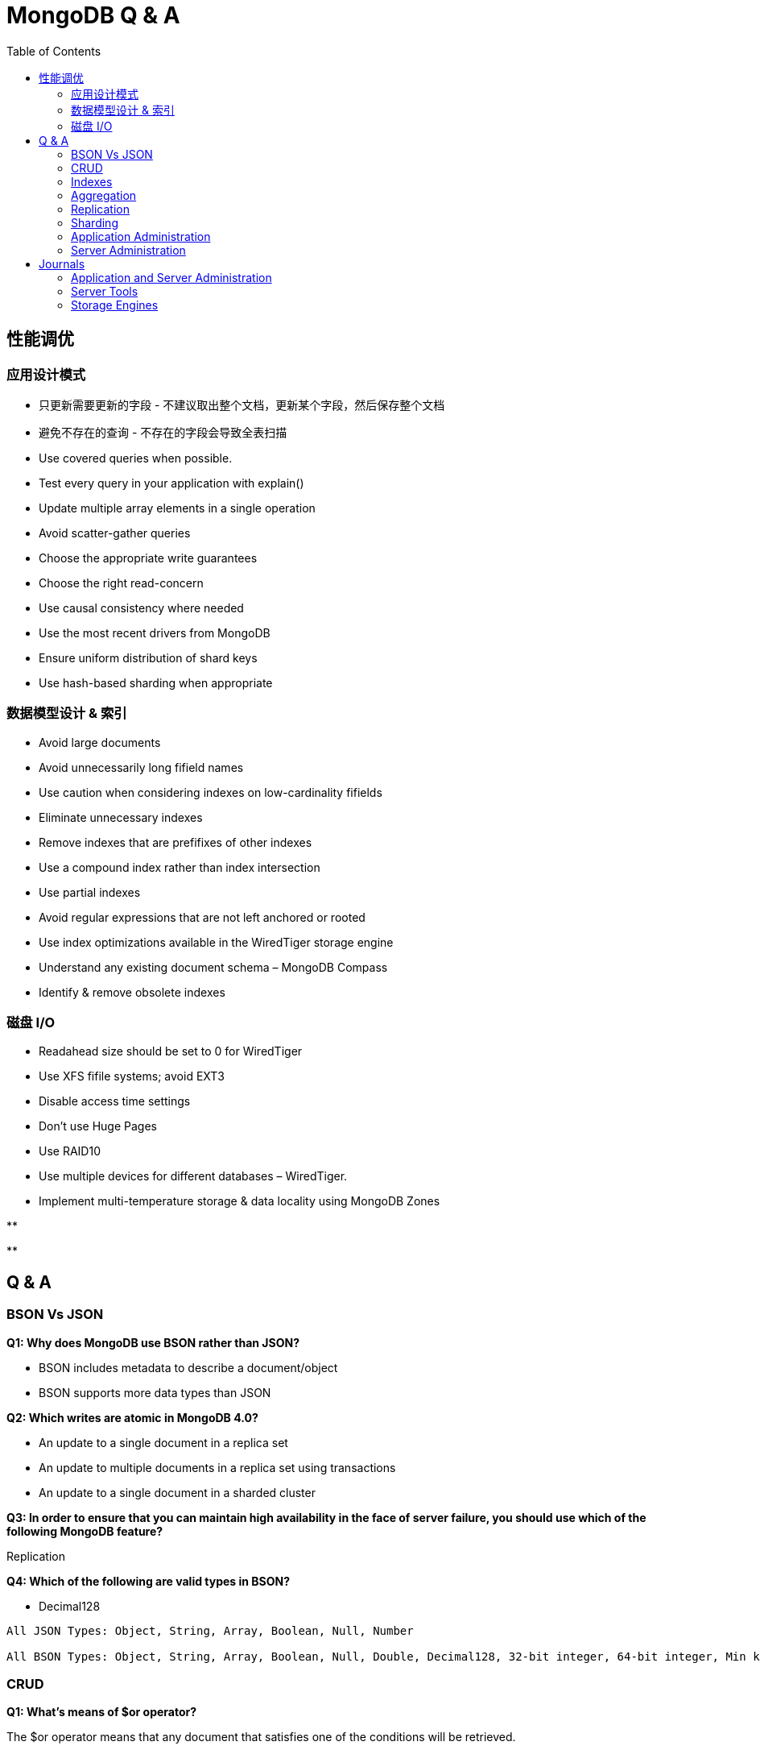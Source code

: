= MongoDB Q & A
:toc: manual

== 性能调优

=== 应用设计模式

* 只更新需要更新的字段 - 不建议取出整个文档，更新某个字段，然后保存整个文档
* 避免不存在的查询 - 不存在的字段会导致全表扫描
* Use covered queries when possible.
* Test every query in your application with explain()
* Update multiple array elements in a single operation
* Avoid scatter-gather queries
* Choose the appropriate write guarantees
* Choose the right read-concern
* Use causal consistency where needed
* Use the most recent drivers from MongoDB
* Ensure uniform distribution of shard keys
* Use hash-based sharding when appropriate


=== 数据模型设计 & 索引

* Avoid large documents
* Avoid unnecessarily long fifield names
* Use caution when considering indexes on low-cardinality fifields
* Eliminate unnecessary indexes
* Remove indexes that are prefifixes of other indexes
* Use a compound index rather than index intersection
* Use partial indexes
* Avoid regular expressions that are not left anchored or rooted
* Use index optimizations available in the WiredTiger storage engine
* Understand any existing document schema – MongoDB Compass
* Identify & remove obsolete indexes


=== 磁盘 I/O

* Readahead size should be set to 0 for WiredTiger
* Use XFS fifile systems; avoid EXT3
* Disable access time settings
* Don't use Huge Pages
* Use RAID10
* Use multiple devices for different databases – WiredTiger.
* Implement multi-temperature storage & data locality using MongoDB Zones

[source, bash]
.**
----

----

[source, bash]
.**
----

----



== Q & A

=== BSON Vs JSON

*Q1: Why does MongoDB use BSON rather than JSON?* 

* BSON includes metadata to describe a document/object
* BSON supports more data types than JSON

*Q2: Which writes are atomic in MongoDB 4.0?*

* An update to a single document in a replica set
* An update to multiple documents in a replica set using transactions
* An update to a single document in a sharded cluster

*Q3: In order to ensure that you can maintain high availability in the face of server failure, you should use which of the following MongoDB feature?*

Replication

*Q4: Which of the following are valid types in BSON?*

* Decimal128

----
All JSON Types: Object, String, Array, Boolean, Null, Number

All BSON Types: Object, String, Array, Boolean, Null, Double, Decimal128, 32-bit integer, 64-bit integer, Min key, Max key, Binary data, Undefined, ObjectId, Date, Regular Expression, DBPointer, JavaScript, Symbol, JavaScript (with scope), Timestamp
----

=== CRUD

*Q1: What's means of $or operator?*

The $or operator means that any document that satisfies one of the conditions will be retrieved.

*Q2: What's means of $slice operator?*

The $slice projection operator is used to control how many elements of an array will be returned after fetching it.

*Q3: On which of the following CRUD operations can you specify a write concern?*

* db.collection.insertOne()
* db.collection.updateMany()

*Q4: What's means of $addToSet operator?*

Add an element to array.

*Q5: What's the relation between $set and $unset?*


*Q6: What's the means of `db.sayings.find( {$text: {$search: "fact find"}})`*

text filed contains neither "fact" nor "find".

=== Indexes

*Q1: Which of the following must be true for a query to be a covered query?*

* All fields used in the selection filter of the query must be in the index that the query uses
* All fields returned in the results must be in the index that the query uses

----
All fields used in the selection filter of the query must be in the index, so the system can find the documents that satisfy the selection filter without having to retrieve the document from the collection. All fields returned in the results must be in the index, so again there is no need to retrieve the full document. A common mistake is not to provide a projection that filters out the field _id, which is returned by default. If the _id field is not a field in the index definition, it is not available, and the query system will need to fetch the full document to retrieve the value.
----

*Q2:* You have created the following index on the foo collection:

[source, json]
----
db.foo.createIndex( { a : 1, b : -1, c : -1, d: 1 } )
----

Which of the following queries will be able to fulfill the query without an in-memory sort (i.e., it's able to use the index to sort)? 

* db.foo.find( { a : 100 } ).sort( { b : 1, c : 1 } )
* db.foo.find( { a : 200, b : { $lt : 100 } } ).sort( { b : 1 } )

----
Recall that compound indexes should be built in the order of equality, range, sort for common operational query patterns.

Also recall that as long as the query uses all keys of a compound index or a combination of index prefixes, it will make use of the existing index.
----

*Q3:* Suppose you have a collection "sample" with an index created as follows.

[source, json]
----
db.sample.createIndex( { "foo" : -1 } )
----

For which of the following queries can MongoDB efficiently look at only a subset of the index entries, rather than all of the index entries?

* db.sample.find( { "foo" : /^c.*d/ } )
* db.sample.find( { "foo" : /^e.*f/ } )

*Q4: Which of the following statements are true of unique indexes?*

* The "unique" constraint on an index ensures that no two (or more) documents can share a value for that field in a collection
* Hashed indexes cannot be unique.

----
Unique indexes have certain properties and restrictions that you should be familiar with.

For example, they ensure that no documents have the same data at the same key that carries a unique index, and you may not specify a unique constraint on a field that is specified as a hashed index.
----

*Q5: Which of the following is true of covered queries?*

* MongoDB can satisfy covered queries using only index keys.

----
Covered queries are the best queries!

The underlying index supports the entire query, so no document information is required to be fetched from disk. With a covered query, you are servicing the operation entirely from the index, which is usually faster than examining each document.
----

*Q6:* You have the following index on the toys collection:

[source, json]
----
{ 
    "manufacturer" : 1,
    "name" : 1,
    "date" : -1
}
----

Which of the following queries are able to use the index? Check all that apply.

* db.toys.find( { manufacturer : "Matteo", name : "Barbara", date : "2018-07-02" } )
* db.toys.find( { name : "Big Rig Truck", date : "2018-02-01", manufacturer : "Tanko" } )
* db.toys.find( { date : "2018-03-01", manufacturer : "Loggo", name : "Brick Set" } )

=== Aggregation

*Q1: Which of the following statements are true about the $match pipeline stage?*

* You should use it as early as possible in the pipeline.
* It can be used as many times as needed.
* It has a syntax similar to find() commands.



=== Replication

*Q1: What settings can be controlled by rs.reconfig()?*

* Priority for each replica set member
* Which replica set members are hidden

*Q2: What is the principal advantage of having a delayed replica set member?*

* It provides a window of time to recover from an operator error.

----
If you have a delayed member in your replica set, for example, a delay of one hour, it will take one hour before changes on the Primary are replicated to this member.

If a user were to drop a collection or database on the Primary, you would have one hour to go to this delayed member to retrieve the destroyed data.

You can also query older versions of your documents, however, you can't choose a historical version to retrieve as you only get the one that existed one hour ago.
----

*Q3: Which of the following is a correct definition for idempotence?*

* If an action may be performed multiple times and have the same effect as if it had been performed once, it is idempotent. For example, $set: {a: 3} is idempotent, but $inc: {a: 1} is not.

----
The desire for the Oplog to be idempotent is to ensure that if the server needs to resume applying Oplog entries it will always get to the same end state, regardless if it reapplies some that entry already applied. For example, if the server crashes applying oplog5 and it is difficult to identify if oplog5 is applied, then idempotency let you restart at oplog4 without issues.

Another goal is to have the new state of the document be independent of a previous state. This means all operators like $em, which relies on the previous value to determine the new value, needs to be transformed to the actual values seen. For example, if an increment operation results in modifying a field from the value '4' to the value '5', the operation should be transformed to simply set '5' on that field. Replaying this operation many times always lead to the same result.
----

*Q4: Which of the following describe the primary reasons MongoDB supports replication?*

* To provide high availability
* To prevent downtime in case of a disaster at a data center

*Q5: Which of the following are true of the Oplog entries created as a result of the CUD operations in MongoDB?*

* A single write query may result in multiple oplog entries.
* Each oplog entry specifies whether a document is inserted, updated, or deleted.

----
When a write operation modifies many documents on a Primary, the Primary needs to insert a separate entry in the Oplog for each modified document. This is the only way the system can ensure the Oplog remains omnipotent.

A single command writing to many documents, running on a secondary which fails in the middle of the command, could not be guaranteed to be replayed correctly.
----

*Q6: Which of the following are best practice reasons to read from secondaries?*

* To offload batch processing work from the primary (e.g., data analytics)
* To provide local reads in geographically distributed replica sets

*Q7: A replica set is under a moderate write load. A new data bearing member with no data is added to an existing replica set. Which of the following might be fetched by the new member before it can become a secondary?*

* Entries in the primary's oplog
* BSON documents from the primary's database(s)

----
When the new member is added, it will undergo what is called an initial sync. During that phase, the Secondary will start pulling all the documents from the Primary.

In parallel of pulling the documents, the Secondary will also pull the Oplog entries, which reflect modifications done on those documents, or new documents being inserted. Applying those Oplog entries after it fetched all documents will ensure a coherent state of the documents. This guarantee is based on the omnipotence of the operations put in the Oplog.

Write queries, as received by the Primary, are not guaranteed to be omnipotent, and may need to be transformed. For example, a write operation modifying many documents is not omnipotent and will be transformed to a series of writes, one per modified document.
----

=== Sharding

*Q1: In a sharded cluster, which of the following indexes must contain only unique values?*

* The _id index

*Q2: An insufficiently granular (“low cardinality”) shard key can result in which type of problems?*

* Large chunks that cannot be split.

----
Documents with the same values for their shard key will be colocated in the same chunk. If a lot of documents have the same values, this may result in a very big chunk. The system is unable to split this chunk as there is no value between the bounds of the chunk. For example if a shard key is the name of a country, all documents with USA are placed in the same chunk, and this chunk can't be split, as there is no other value between USA and USA.

Chunks that can not be split are called jumbo chunks.
----

*Q3: When a chunk is in flight from one shard to another during a migration process, where are reads to that chunk directed?*

* To the shard from which it is being migrated

----
hen a chunk is in flight, reads and writes from the application can still access the documents in that chunk. Modifications on documents are propagated to the shard where it is migrated.

Until the chunk is fully migrated, the shard (donor) that is sending it to another shard (receiver) is the only location where the all documents are present in their latest form. For that reason, the donor shard is processing the reads.
----

*Q4: In which of the following situations can we assume sharding will be an effective strategy?*

* A single MongoDB instance cannot keep up with your application's write load and you have exhausted other options.
* our data set is too big to fit in a single MongoDB instance.
* You would like to improve read performance for your application.
* The data set is taking too much time to backup and restore.

*Q5: Which of the following are traits of a hashed _id as a shard key, relative to an unhashed _id?*

* Inserts on auto-generated ObjectId’s will be distributed across shards
* Range queries (to find documents created on a particular week, for example) may be less efficient

*Q6: In a sharded collection, which of the following is true of the primary shard?*

* It holds the unsharded collections for the database.

----
For a given database in a cluster, not all collections may be sharded. As a matter of fact, you are likely to shard only the very large collections. For the ease of management and to provide features like $lookup across collections, it makes sense to group all non-sharded collections together, and this location is referred to as the Primary Shard for this given database. Other databases in the cluster are likely to have a different Primary Shard to level the space and load between the shards.

As a note, the term Primary Shard is used here, so be careful not to confuse this notion with the Primary replica in a replica set.
----

*Q7: When should you pre-split data for a sharded cluster?*

* When you expect to set and leave the balancer inactive
* When you are performing a bulk initial load

----
If you are using a hashed shard key, or know the distribution of your data very well such that you can arrange for a distribution of data to be equilibrated between shards, you may want to pre-split the data and not use the balancer. Please note the balancer is there to help by doing the migrations of chunks when needed.

A common mistake is to insert a lot of data sorted by the shard key. For example, migrating from a SQL database with the data sorted by userid, and using the same userid field as your shard key. By doing so, you will insert on a single shard (the one with the upper chunk), and then those documents are likely going to migrate to another shard later, doubling the number of writes. Alternatively, if you pre-split the collection across the values of userid, documents will not be written twice. Note that this is still not the optimal way to load the documents. For better performance, have parallel queries inserting each on one shard within the range of documents belonging to the chunks on a given shard.
----

*Q8: In the context of a sharded cluster, which of the following is true of chunks?*

* Chunks may exist that contain no documents
* Chunk ranges are inclusive of the lower boundary and exclusive of the upper boundary
* The ranges of two chunks do not overlap
* Every chunk is assigned to a particular shard

=== Application Administration

*Q1: Which of the following is true about MongoDB's Role-Based Access Control (RBAC) system?*

* A role can inherit privileges from other roles associated with that database

----
role-based access control is only available once you turn on authorization and have user accounts. You can run the cluster without any user account and privileges, however, it is strongly recommended to enable authentication and authorization.

While creating a user, you can assign a role or many roles at the creation time. As a matter of fact, this would be the recommended way, as it makes it easier to keep a tight control on all accounts.

MongoDB associates users and their roles to different databases, however all the information about users and roles is kept in the admin database.
----

*Q2: You are required to create a user for your organization that manages all other users. Which role would be required for this user?*

* userAdminAnyDatabase

----
In order to create a user, you need to be able to perform actions such as createUser and changePassword. These actions are available to the role userAdminAnyDatabase.

readWriteAnyDatabase comes close but it does not have the ability to write to the system.users collection. It is used to manage users in the other databases.
----

=== Server Administration

*Q1. Which of the following must you do before backing up a running sharded cluster using a file system snapshot?*

* Disable the balancer

----
One of the requirements for doing a backup of a sharded cluster is to ensure that no group of documents (chunks) are getting migrated by one shard to another shard while you are copying the data for the given shard.

For this reason, you need to ensure the balancer is disabled while you take the file system snapshots.
----

*Q2: What are the uses of the mongo shell?*

* Allow people to use MongoDB with a simple command line interface.
* Perform administrative tasks.

*Q3: What is an indication that your disk speed is causing a performance bottleneck?*

* High IO wait times in the CPU stats

----
IO wait is the key piece of information. That means the disk is unable to promptly take all the requests sent to it.

SSD are usually faster than spinning disks, however you can have a system performing very well with spinning disks if they are not used at full capacity.

High number of page faults and Resident memory approaches physical memory are usually symptoms that the system does not have enough physical memory.
----

*Q4: You have a three-member replica set. If your secondaries are falling behind, which of the following are plausible causes?*

* Network issues
* Slower hardware on the secondaries

----
Network issues may lead to the replication subsystem not being able to quickly get the changes happening on the Primary resulting in replication lag.

Having faster hardware for the Primary can also lead to replication lag. Imagine the Primary operating at full capacity. While this is happening, the secondaries with slower hardware may not be able to apply all the writes happening on the Primary at the same speed.
----

*Q5: In MongoDB, the WiredTiger storage engine provides concurrency at what level?*

* Document level concurrency

----
The WiredTiger storage engine supports document-level concurrency, allowing multiple documents from the same collection to be written to, simultaneously.
----

*Q6: Which of the following is a feature of the WiredTiger storage engine component in MongoDB?*

* Compression of data files
* Index prefix compression
* Document level concurrency
* A dedicated cache of RAM

*Q7: Which of the following are compression algorithms available for WiredTiger in MongoDB 4.0?*

* zlib
* snappy

*Q8: Which of the following is true of the file system cache when using WiredTiger as your storage engine?*

* The size of the File System Cache is tunable
* The File System Cache is used by MongoDB

*Q9: What is the following are features of zlib compression with WiredTiger?*

* Disk I/O will probably be lower with zlib than without compression.

*Q10: What is the command for exporting data into a CSV file format from a MongoDB server*

mongoexport --host localhost:27017 -d catalog -c shoes --type=csv -f fields -o shoes.csv

*Q11: You would like to store a .gif file in MongoDB using GridFS. Which of the following can help you to do this?*

* mongofiles

*Q12: Which of the following is true regarding the explain() method?*

* The explain() method provides information about which query plan would be selected for a given query

----
The default mode for the explain() method is to report which candidate plans would be executed, without doing the execution. The reason to default to this behavior is not to add an additional load on a server unless it is explicitly requested.

The explain() method will give some info about indexes but only for the ones in the considered plans. To get the full information about all the indexes, the recommended method is db.collection.stats() or the Aggregation Framework stage $indexStats.
----

== Journals

===

=== Application and Server Administration

[source, bash]
.*1. rotate log files*
----
db.adminCommand({logRotate: 1})
----

[source, bash]
.*2. check the log files*
----
$ ls -l *.log*
-rw-------  1 ksoong  staff    1977 May 18 15:44 mongo.log
-rw-------  1 ksoong  staff  268257 May 18 15:44 mongo.log.2019-05-18T07-44-58
----

[source, bash]
.*3. set iloglevel to 0, and Profiling Level to track more than 50 ms opration*
---
db.adminCommand({setParameter: 1, logLevel: 0})
use largeFiles
db.setProfilingLevel(1, {slowms: 50})
----

[source, bash]
.*4. execute link:files/insert_large_array.json[insert_large_array.json]*
----
$ ./insert_large_array.json
----

[source, json]
.*5. check the profile message*
----
MongoDB Enterprise repl-1:PRIMARY> show profile

insert	largeFiles.data 61ms Sat May 18 2019 16:39:50
command:{
	"insert" : "data",
	"ordered" : true,
	"lsid" : {
		"id" : UUID("57ebcf4d-4cf5-4914-85aa-e0c927be70e5")
	},
	"$clusterTime" : {
		"clusterTime" : Timestamp(1558168789, 1),
		"signature" : {
			"keyId" : NumberLong("6691838181387534337"),
			"hash" : BinData(0,"FJxM1pQaObNVahBwrPceyfQkqYY=")
		}
	},
	"$db" : "largeFiles",
	"$readPreference" : {
		"mode" : "primary"
	}
} ninserted:1 keysInserted:1 numYield:0 locks:{
	"Global" : {
		"acquireCount" : {
			"r" : NumberLong(1),
			"w" : NumberLong(1)
		}
	},
	"Database" : {
		"acquireCount" : {
			"w" : NumberLong(1)
		}
	},
	"Collection" : {
		"acquireCount" : {
			"w" : NumberLong(1)
		}
	}
} responseLength:230 protocol:op_msg client:127.0.0.1 allUsers:[ { "user" : "root", "db" : "admin" } ] user:root@admin
----

[source, bash]
.*6. check more profile data*
----
db.system.profile.count()
db.system.profile.findOne()
db.system.profile.findOne({op: "query"})
db.system.profile.find({responseLength: {$gt: 1000}}).count()
db.system.profile.find({ts: {$gt: ISODate("2019-05-18T08:36:38.615Z"), $lt: ISODate("2019-05-18T08:39:00.935Z")}}).sort({millis: -1})
----

[source, bash]
.*7. serverStatus check basic performance info*
----
db.serverStatus().connections
db.serverStatus().locks
db.serverStatus().globalLock
----

=== Server Tools

[source, bash]
.*1. sample a reddit.json*
----
$ curl -o reddit.json --insecure https://www.reddit.com/r/technology/.json
----

[source, bash]
.*2. import reddit.json*
----
$ mongoimport --port 27000 -u root -p mongo --authenticationDatabase admin --collection technology -db reddit --file reddit.json
----

[source, bash]
.*3. export reddit data to csv*
----
$ mongoexport --host "repl-1/localhost:27000,localhost:27001,localhost:27002"  -u root -p mongo --authenticationDatabase admin -c technology -d reddit --type=csv -f "bar,foo,zoo" -o reddit.csv
----

[source, bash]
.*4. dump the reddit data as bson*
----
$ mongodump --host "repl-1/localhost:27000,localhost:27001,localhost:27002"  -u root -p mongo --authenticationDatabase admin -c technology -d reddit --out reddit.dump
----

[source, bash]
.*5. start a new mongodb and restore data*
----
$ mongod --dbpath db/ --logpath db/mongod.log --port 27017 --fork --auth
$ mongo admin --port 27017 --eval 'db.createUser({user: "root", pwd: "mongo", roles: [{ role:"root", db: "admin" }]})'
$ mongorestore --host "localhost:27017"  -u root -p mongo --authenticationDatabase admin reddit.dump/
----

[source, bash]
.*6. use bsondump convert bson to json*
----
$ bsondump --outFile collection.json reddit.dump/reddit/technology.bson
----

=== Storage Engines

[cols="2,2,2"]
.*Differences between MMAPv1 and WiredTiger*
|===
|Items |MMAPv1 |WiredTiger

|Locks/Concurrency
|collection level in 3.0, databse level between 2.2 - 2.6 
|document level

|Journaling
|ensure writes are atomic
|ensures writes make it to disk between checkpoints

|Data Compression
|not support
|support snappy and zlib compression algorithms

|Disk fragmentation and performance cost
|High
|Low
|===

[cols="2,2,2"]
.*MMAPv1 Vs WiredTiger(link:files/engines_pef.py[engines_pef.py], mongostat, mongotop)*
|===
|Items |MMAPv1 |WiredTiger

|number of document inserts
|10m
|10m

|Total disk usage(3 nodes in replica set)
|17G
|5.2 GB

|Disk usage per node
|5.7G
|1.7G

|write per seconds
|16k
|16k

|every total time on bankdata.customers
|200 ms
|200 ms

|system load avg
|6.82, 6.40, 4.68
|8.02, 6.07, 4.71
 
|===

The scripts in above comparison:

[source, bash]
----
//创建数据库存储文件及内部通信加密文件
$ mkdir -p ~/tmp/r{0,1,2}
$ openssl rand -base64 755 > ~/tmp/keyfile
$ chmod 400 ~/tmp/keyfile

//启动
$ for i in 0 1 2 ; do mongod --dbpath ~/tmp/r$i --logpath ~/tmp/r$i/mongo.log --port 2700$i --fork --auth --keyFile ~/tmp/keyfile --replSet repl-1 ; done

//初始化
$ mongo admin --port 27000 --eval "rs.initiate()"

//创建安全登录账户
$ mongo admin --port 27000 --eval 'db.createUser({user: "root", pwd: "mongo", roles: [{ role:"root", db: "admin" }]})'

//添加备节点
$ mongo admin --port 27000 -u "root" -p "mongo" --eval 'rs.add("localhost:27001")'
$ mongo admin --port 27000 -u "root" -p "mongo" --eval 'rs.add("localhost:27002")'

$ ./engines_pef.py
$ ./engines_pef_read.py

$ mongostat --port 27000 --discover -u root -p mongo --authenticationDatabase admin
localhost:27000   15228    *0     *0     *0      17    32|0  5.0% 62.5%       0 9.84G 1.56G  0|0 1|0  2.10m   6.86m   18 repl-1  PRI May 17 10:53:47.599
localhost:27001  *17461    *0     *0     *0       0    12|0 12.4% 72.8%       0 10.1G 1.39G  0|0 1|0  1.71k   61.6k   10 repl-1  SEC May 17 10:53:47.709
localhost:27002  *17547    *0     *0     *0       0    13|0  5.6% 69.1%       0 10.2G 4.97G  0|2 2|0  1.76k   63.3k   10 repl-1  SEC May 17 10:53:47.709

$ mongotop --port 27000 -u root -p mongo --authenticationDatabase admin
                    ns    total    read    write    2019-05-17T10:54:14+08:00
    bankdata.customers    285ms     0ms    285ms                             
        local.oplog.rs     95ms    95ms      0ms  

//switch to mmapv1
$ pkill mongod
$ rm -fr ~/tmp/r*
$ mkdir -p ~/tmp/r{0,1,2}

$ for i in 0 1 2 ; do mongod --dbpath ~/tmp/r$i --logpath ~/tmp/r$i/mongo.log --storageEngine mmapv1 --port 2700$i --fork --auth --keyFile ~/tmp/keyfile --replSet repl-1 ; done

//初始化
$ mongo admin --port 27000 --eval "rs.initiate()"

//创建安全登录账户
$ mongo admin --port 27000 --eval 'db.createUser({user: "root", pwd: "mongo", roles: [{ role:"root", db: "admin" }]})'

//添加备节点
$ mongo admin --port 27000 -u "root" -p "mongo" --eval 'rs.add("localhost:27001")'
$ mongo admin --port 27000 -u "root" -p "mongo" --eval 'rs.add("localhost:27002")'

$ ./engines_pef.py
$ ./engines_pef_read.py

$ mongostat --port 27000 --discover -u root -p mongo --authenticationDatabase admin
localhost:27000  15172    *0     *0     *0     238   240|0       0        21.9G 1.06G   2134  0|0  0|0  6.13m   16.3m   18 repl-1  PRI May 17 11:18:30.041
localhost:27001 *13298    *0     *0     *0       0    12|0       0        21.8G 4.99G   2165  0|0  1|0  1.64k   34.0k   10 repl-1  SEC May 17 11:18:29.110
localhost:27002 *13316    *0     *0     *0       0    12|0       0        21.8G 4.98G   2022  0|0  0|0  1.64k   34.3k   10 repl-1  SEC May 17 11:18:29.110

$ mongotop --port 27000 -u root -p mongo --authenticationDatabase admin
                    ns    total     read    write    2019-05-17T11:19:33+08:00
    bankdata.customers    344ms      0ms    344ms                             
        local.oplog.rs    108ms    108ms      0ms                             
     admin.system.keys      0ms      0ms      0ms   

----

image:img/wiredtiger.png[]

image:img/engine-mmapv1.png[]
